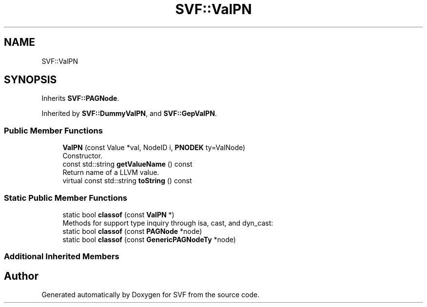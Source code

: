 .TH "SVF::ValPN" 3 "Sun Feb 14 2021" "SVF" \" -*- nroff -*-
.ad l
.nh
.SH NAME
SVF::ValPN
.SH SYNOPSIS
.br
.PP
.PP
Inherits \fBSVF::PAGNode\fP\&.
.PP
Inherited by \fBSVF::DummyValPN\fP, and \fBSVF::GepValPN\fP\&.
.SS "Public Member Functions"

.in +1c
.ti -1c
.RI "\fBValPN\fP (const Value *val, NodeID i, \fBPNODEK\fP ty=ValNode)"
.br
.RI "Constructor\&. "
.ti -1c
.RI "const std::string \fBgetValueName\fP () const"
.br
.RI "Return name of a LLVM value\&. "
.ti -1c
.RI "virtual const std::string \fBtoString\fP () const"
.br
.in -1c
.SS "Static Public Member Functions"

.in +1c
.ti -1c
.RI "static bool \fBclassof\fP (const \fBValPN\fP *)"
.br
.RI "Methods for support type inquiry through isa, cast, and dyn_cast: "
.ti -1c
.RI "static bool \fBclassof\fP (const \fBPAGNode\fP *node)"
.br
.ti -1c
.RI "static bool \fBclassof\fP (const \fBGenericPAGNodeTy\fP *node)"
.br
.in -1c
.SS "Additional Inherited Members"


.SH "Author"
.PP 
Generated automatically by Doxygen for SVF from the source code\&.
